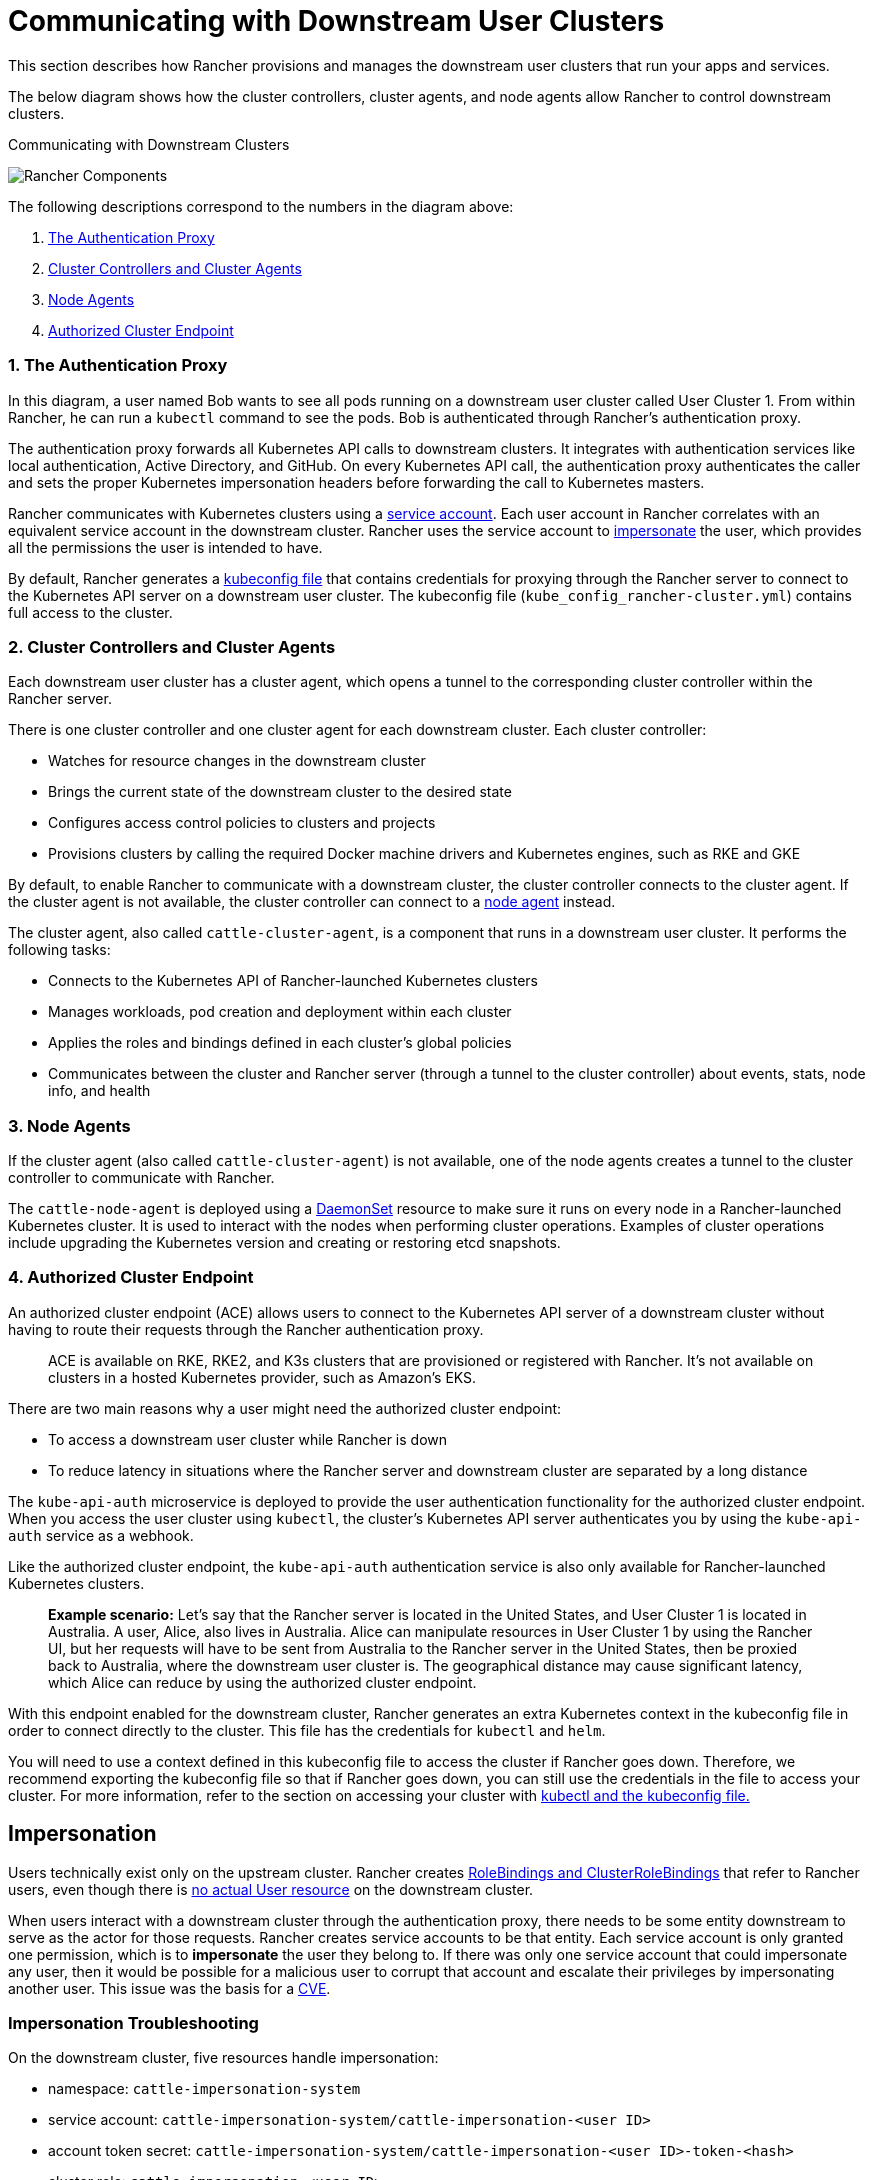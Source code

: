 = Communicating with Downstream User Clusters

This section describes how Rancher provisions and manages the downstream user clusters that run your apps and services.

The below diagram shows how the cluster controllers, cluster agents, and node agents allow Rancher to control downstream clusters.+++<figcaption>+++Communicating with Downstream Clusters+++</figcaption>+++

image::/img/rancher-architecture-cluster-controller.svg[Rancher Components]

The following descriptions correspond to the numbers in the diagram above:

. <<1-the-authentication-proxy,The Authentication Proxy>>
. <<2-cluster-controllers-and-cluster-agents,Cluster Controllers and Cluster Agents>>
. <<3-node-agents,Node Agents>>
. <<4-authorized-cluster-endpoint,Authorized Cluster Endpoint>>

=== 1. The Authentication Proxy

In this diagram, a user named Bob wants to see all pods running on a downstream user cluster called User Cluster 1. From within Rancher, he can run a `kubectl` command to see
the pods. Bob is authenticated through Rancher's authentication proxy.

The authentication proxy forwards all Kubernetes API calls to downstream clusters. It integrates with authentication services like local authentication, Active Directory, and GitHub. On every Kubernetes API call, the authentication proxy authenticates the caller and sets the proper Kubernetes impersonation headers before forwarding the call to Kubernetes masters.

Rancher communicates with Kubernetes clusters using a https://kubernetes.io/docs/tasks/configure-pod-container/configure-service-account/[service account]. Each user account in Rancher correlates with an equivalent service account in the downstream cluster. Rancher uses the service account to https://kubernetes.io/docs/reference/access-authn-authz/authentication/#user-impersonation[impersonate] the user, which provides all the permissions the user is intended to have.

By default, Rancher generates a xref:../../how-to-guides/new-user-guides/manage-clusters/access-clusters/use-kubectl-and-kubeconfig.adoc[kubeconfig file] that contains credentials for proxying through the Rancher server to connect to the Kubernetes API server on a downstream user cluster. The kubeconfig file (`kube_config_rancher-cluster.yml`) contains full access to the cluster.

=== 2. Cluster Controllers and Cluster Agents

Each downstream user cluster has a cluster agent, which opens a tunnel to the corresponding cluster controller within the Rancher server.

There is one cluster controller and one cluster agent for each downstream cluster. Each cluster controller:

* Watches for resource changes in the downstream cluster
* Brings the current state of the downstream cluster to the desired state
* Configures access control policies to clusters and projects
* Provisions clusters by calling the required Docker machine drivers and Kubernetes engines, such as RKE and GKE

By default, to enable Rancher to communicate with a downstream cluster, the cluster controller connects to the cluster agent. If the cluster agent is not available, the cluster controller can connect to a <<3-node-agents,node agent>> instead.

The cluster agent, also called `cattle-cluster-agent`, is a component that runs in a downstream user cluster. It performs the following tasks:

* Connects to the Kubernetes API of Rancher-launched Kubernetes clusters
* Manages workloads, pod creation and deployment within each cluster
* Applies the roles and bindings defined in each cluster's global policies
* Communicates between the cluster and Rancher server (through a tunnel to the cluster controller) about events, stats, node info, and health

=== 3. Node Agents

If the cluster agent (also called `cattle-cluster-agent`) is not available, one of the node agents creates a tunnel to the cluster controller to communicate with Rancher.

The `cattle-node-agent` is deployed using a https://kubernetes.io/docs/concepts/workloads/controllers/daemonset/[DaemonSet] resource to make sure it runs on every node in a Rancher-launched Kubernetes cluster. It is used to interact with the nodes when performing cluster operations. Examples of cluster operations include upgrading the Kubernetes version and creating or restoring etcd snapshots.

=== 4. Authorized Cluster Endpoint

An authorized cluster endpoint (ACE) allows users to connect to the Kubernetes API server of a downstream cluster without having to route their requests through the Rancher authentication proxy.

____
ACE is available on RKE, RKE2, and K3s clusters that are provisioned or registered with Rancher. It's not available on  clusters in a hosted Kubernetes provider, such as Amazon's EKS.
____

There are two main reasons why a user might need the authorized cluster endpoint:

* To access a downstream user cluster while Rancher is down
* To reduce latency in situations where the Rancher server and downstream cluster are separated by a long distance

The `kube-api-auth` microservice is deployed to provide the user authentication functionality for the authorized cluster endpoint. When you access the user cluster using `kubectl`, the cluster's Kubernetes API server authenticates you by using the `kube-api-auth` service as a webhook.

Like the authorized cluster endpoint, the `kube-api-auth` authentication service is also only available for Rancher-launched Kubernetes clusters.

____
*Example scenario:* Let's say that the Rancher server is located in the United States, and User Cluster 1 is located in Australia. A user, Alice, also lives in Australia. Alice can manipulate resources in User Cluster 1 by using the Rancher UI, but her requests will have to be sent from Australia to the Rancher server in the United States, then be proxied back to Australia, where the downstream user cluster is. The geographical distance may cause significant latency, which Alice can reduce by using the authorized cluster endpoint.
____

With this endpoint enabled for the downstream cluster, Rancher generates an extra Kubernetes context in the kubeconfig file in order to connect directly to the cluster. This file has the credentials for `kubectl` and `helm`.

You will need to use a context defined in this kubeconfig file to access the cluster if Rancher goes down. Therefore, we recommend exporting the kubeconfig file so that if Rancher goes down, you can still use the credentials in the file to access your cluster. For more information, refer to the section on accessing your cluster with xref:../../how-to-guides/new-user-guides/manage-clusters/access-clusters/use-kubectl-and-kubeconfig.adoc[kubectl and the kubeconfig file.]

== Impersonation

Users technically exist only on the upstream cluster. Rancher creates https://kubernetes.io/docs/reference/access-authn-authz/rbac/#rolebinding-and-clusterrolebinding[RoleBindings and ClusterRoleBindings] that refer to Rancher users, even though there is https://kubernetes.io/docs/reference/access-authn-authz/authentication/#users-in-kubernetes[no actual User resource] on the downstream cluster.

When users interact with a downstream cluster through the authentication proxy, there needs to be some entity downstream to serve as the actor for those requests. Rancher creates service accounts to be that entity. Each service account is only granted one permission, which is to *impersonate* the user they belong to. If there was only one service account that could impersonate any user, then it would be possible for a malicious user to corrupt that account and escalate their privileges by impersonating another user. This issue was the basis for a https://github.com/rancher/rancher/security/advisories/GHSA-pvxj-25m6-7vqr[CVE].

=== Impersonation Troubleshooting

On the downstream cluster, five resources handle impersonation:

* namespace: `cattle-impersonation-system`
* service account: `cattle-impersonation-system/cattle-impersonation-<user ID>`
* account token secret: `cattle-impersonation-system/cattle-impersonation-<user ID>-token-<hash>`
* cluster role: `cattle-impersonation-<user ID>`
* cluster role binding: `cattle-impersonation-<user ID>`

In this example of a typical impersonation cluster role, the system is configured to use `github` as the auth provider:

[,yaml]
----
apiVersion: rbac.authorization.k8s.io/v1
kind: ClusterRole
metadata:
 creationTimestamp: "2021-10-06T18:20:13Z"
 labels:
   authz.cluster.cattle.io/impersonator: "true"
   cattle.io/creator: norman
 name: cattle-impersonation-user-abcde
 resourceVersion: "3528"
 uid: a7478731-72a0-4343-b09f-c3bf12552d77
rules:
# allowed to impersonate user user-abcde
- apiGroups:
 - ""
 resourceNames:
 - user-abcde
 resources:
 - users
 verbs:
 - impersonate
# allowed to impersonate listed groups
- apiGroups:
 - ""
 resourceNames:
 - github_team://123 # group from GitHub auth provider
 - system:authenticated # automatic group from Kubernetes
 - system:cattle:authenticated # automatic group from Rancher
 resources:
 - groups
 verbs:
 - impersonate
# allowed to impersonate principal ID github_user://098
- apiGroups:
 - authentication.k8s.io
 resourceNames:
 - github_user://098 # principal ID from GitHub auth provider
 resources:
 - userextras/principalid
 verbs:
 - impersonate
# allowed to impersonate username example
- apiGroups:
 - authentication.k8s.io
 resourceNames:
 - example # username from GitHub auth provider
 resources:
 - userextras/username
 verbs:
 - impersonate
----

When you troubleshoot impersonation issues, check whether these resources exist for the user, and whether the rules in the cluster role look similar to the above. For example:

[,bash]
----
kubectl --namespace cattle-impersonation-system get serviceaccount cattle-impersonation-<user ID>
kubectl --namespace cattle-impersonation-system get secret cattle-impersonation-<user ID>-token-<hash>
kubectl get clusterrole cattle-impersonation-<user ID> --output yaml
kubectl get clusterrolebinding cattle-impersonation-<user ID>
----

If you see an error related to "impersonation" in the UI, pay close attention to the _end_ of the error message, which should indicate the real reason that the request failed.

== Important Files

The files mentioned below are needed to maintain, troubleshoot and upgrade your cluster:

* `rancher-cluster.yml`: The RKE cluster configuration file.
* `kube_config_rancher-cluster.yml`: The Kubeconfig file for the cluster, this file contains credentials for full access to the cluster. You can use this file to authenticate with a Rancher-launched Kubernetes cluster if Rancher goes down.
* `rancher-cluster.rkestate`: The Kubernetes cluster state file. This file contains credentials for full access to the cluster. Note: This state file is only created when using RKE v0.2.0 or higher.

NOTE: The "rancher-cluster" parts of the two latter file names are dependent on how you name the RKE cluster configuration file.

For more information on connecting to a cluster without the Rancher authentication proxy and other configuration options, refer to the xref:../../how-to-guides/new-user-guides/manage-clusters/access-clusters/use-kubectl-and-kubeconfig.adoc[kubeconfig file] documentation.

== Tools for Provisioning Kubernetes Clusters

The tools that Rancher uses to provision downstream user clusters depends on the type of cluster that is being provisioned.

=== Rancher Launched Kubernetes for Nodes Hosted in an Infrastructure Provider

Rancher can dynamically provision nodes in a provider such as Amazon EC2, DigitalOcean, Azure, or vSphere, then install Kubernetes on them.

Rancher provisions this type of cluster using https://github.com/rancher/rke[RKE] and https://github.com/rancher/machine[docker-machine.]

=== Rancher Launched Kubernetes for Custom Nodes

When setting up this type of cluster, Rancher installs Kubernetes on existing nodes, which creates a custom cluster.

Rancher provisions this type of cluster using https://github.com/rancher/rke[RKE.]

=== Hosted Kubernetes Providers

When setting up this type of cluster, Kubernetes is installed by providers such as Google Kubernetes Engine, Amazon Elastic Container Service for Kubernetes, or Azure Kubernetes Service.

Rancher provisions this type of cluster using https://github.com/rancher/kontainer-engine[kontainer-engine.]

=== Imported Kubernetes Clusters

In this type of cluster, Rancher connects to a Kubernetes cluster that has already been set up. Therefore, Rancher does not provision Kubernetes, but only sets up the Rancher agents to communicate with the cluster.

== Rancher Server Components and Source Code

This diagram shows each component that the Rancher server is composed of:

image::/img/rancher-architecture-rancher-components.svg[Rancher Components]

The GitHub repositories for Rancher can be found at the following links:

* https://github.com/rancher/rancher[Main Rancher server repository]
* https://github.com/rancher/ui[Rancher UI]
* https://github.com/rancher/api-ui[Rancher API UI]
* https://github.com/rancher/norman[Norman,] Rancher's API framework
* https://github.com/rancher/types[Types]
* https://github.com/rancher/cli[Rancher CLI]
* https://github.com/rancher/helm[Catalog applications]

This is a partial list of the most important Rancher repositories. For more details about Rancher source code, refer to the section on link:../../contribute-to-rancher.adoc#rancher-repositories[contributing to Rancher.] To see all libraries and projects used in Rancher, see the https://github.com/rancher/rancher/blob/master/go.mod[`go.mod` file] in the `rancher/rancher` repository.
